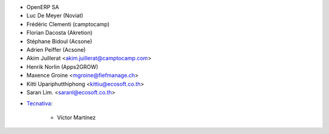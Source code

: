 - OpenERP SA
- Luc De Meyer (Noviat)
- Frédéric Clementi (camptocamp)
- Florian Dacosta (Akretion)
- Stéphane Bidoul (Acsone)
- Adrien Peiffer (Acsone)
- Akim Juillerat <akim.juillerat@camptocamp.com>
- Henrik Norlin (Apps2GROW)
- Maxence Groine <mgroine@fiefmanage.ch>
- Kitti Upariphutthiphong <kittiu@ecosoft.co.th>
- Saran Lim. <saranl@ecosoft.co.th>


* `Tecnativa <https://www.tecnativa.com>`_:

    * Víctor Martínez
